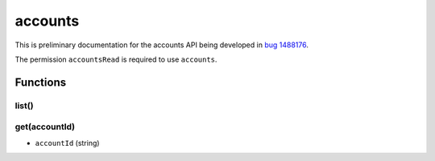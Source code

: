 ========
accounts
========
This is preliminary documentation for the accounts API being developed in `bug 1488176`__.

__ https://bugzilla.mozilla.org/show_bug.cgi?id=1488176

The permission ``accountsRead`` is required to use ``accounts``.

Functions
=========

list()
------

get(accountId)
--------------

- ``accountId`` (string)

